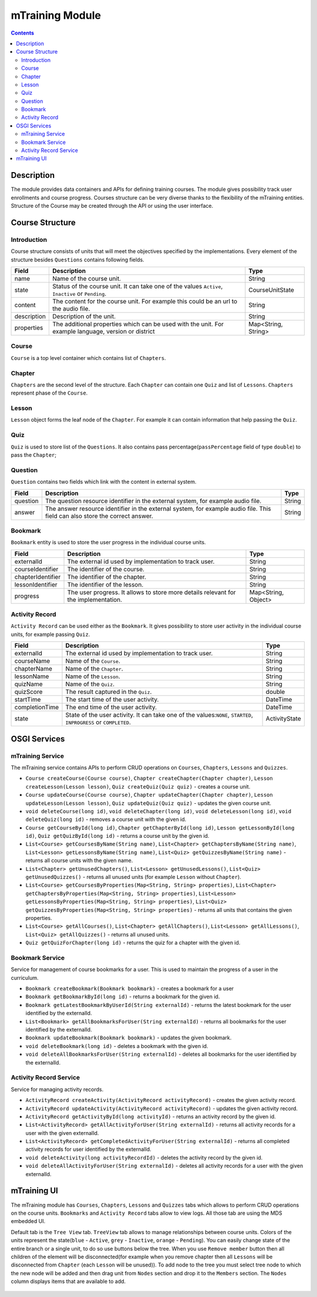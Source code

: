 .. _mtraining-module:

================
mTraining Module
================

.. contents::
    :depth: 3

###########
Description
###########

The module provides data containers and APIs for defining training courses. The module gives possibility track user enrollments
and course progress. Courses structure can be very diverse thanks to the flexibility of the mTraining entities. Structure of the
Course may be created through the API or using the user interface.

################
Course Structure
################

Introduction
############

Course structure consists of units that will meet the objectives specified by the implementations. Every element of the
structure besides ``Questions`` contains following fields.

+------------+---------------------------------------------------------------------------------+--------------------+
|Field       |Description                                                                      |Type                |
+============+=================================================================================+====================+
|name        |Name of the course unit.                                                         |String              |
+------------+---------------------------------------------------------------------------------+--------------------+
|state       |Status of the course unit. It can take one of the values ``Active``,             |CourseUnitState     |
|            |``Inactive`` or ``Pending``.                                                     |                    |
+------------+---------------------------------------------------------------------------------+--------------------+
|content     |The content for the course unit. For example this could be an url to the audio   |String              |
|            |file.                                                                            |                    |
+------------+---------------------------------------------------------------------------------+--------------------+
|description |Description of the unit.                                                         |String              |
+------------+---------------------------------------------------------------------------------+--------------------+
|properties  |The additional properties which can be used with the unit. For example language, |Map<String, String> |
|            |version or district                                                              |                    |
+------------+---------------------------------------------------------------------------------+--------------------+

Course
######

``Course`` is a top level container which contains list of ``Chapters``.

Chapter
#######

``Chapters`` are the second level of the structure. Each ``Chapter`` can contain one ``Quiz`` and list of ``Lessons``.
``Chapters`` represent phase of the ``Course``.

Lesson
######

``Lesson`` object forms the leaf node of the ``Chapter``. For example it can contain information that help passing the ``Quiz``.

Quiz
####

``Quiz`` is used to store list of the ``Questions``. It also contains pass percentage(``passPercentage`` field of type
``double``) to pass the ``Chapter``;

Question
########

``Question`` contains two fields which link with the content in external system.

+----------+------------------------------------------------------------------------------------+--------------------+
|Field     |Description                                                                         |Type                |
+==========+====================================================================================+====================+
|question  |The question resource identifier in the external system, for example audio file.    |String              |
+----------+------------------------------------------------------------------------------------+--------------------+
|answer    |The answer resource identifier in the external system, for example audio file.      |String              |
|          |This field can also store the correct answer.                                       |                    |
+----------+------------------------------------------------------------------------------------+--------------------+

Bookmark
########

``Bookmark`` entity is used to store the user progress in the individual course units.

+------------------+------------------------------------------------------------------------------------+--------------------+
|Field             |Description                                                                         |Type                |
+==================+====================================================================================+====================+
|externalId        |The external id used by implementation to track user.                               |String              |
+------------------+------------------------------------------------------------------------------------+--------------------+
|courseIdentifier  |The identifier of the course.                                                       |String              |
+------------------+------------------------------------------------------------------------------------+--------------------+
|chapterIdentifier |The identifier of the chapter.                                                      |String              |
+------------------+------------------------------------------------------------------------------------+--------------------+
|lessonIdentifier  |The identifier of the lesson.                                                       |String              |
+------------------+------------------------------------------------------------------------------------+--------------------+
|progress          |The user progress. It allows to store more details relevant for the implementation. |Map<String, Object> |
+------------------+------------------------------------------------------------------------------------+--------------------+


Activity Record
###############

``Activity Record`` can be used either as the ``Bookmark``. It gives possibility to store user activity in the individual
course units, for example passing ``Quiz``.

+---------------+---------------------------------------------------------------------------------+--------------------+
|Field          |Description                                                                      |Type                |
+===============+=================================================================================+====================+
|externalId     |The external id used by implementation to track user.                            |String              |
+---------------+---------------------------------------------------------------------------------+--------------------+
|courseName     |Name of the ``Course``.                                                          |String              |
+---------------+---------------------------------------------------------------------------------+--------------------+
|chapterName    |Name of the ``Chapter``.                                                         |String              |
+---------------+---------------------------------------------------------------------------------+--------------------+
|lessonName     |Name of the ``Lesson``.                                                          |String              |
+---------------+---------------------------------------------------------------------------------+--------------------+
|quizName       |Name of the ``Quiz``.                                                            |String              |
+---------------+---------------------------------------------------------------------------------+--------------------+
|quizScore      |The result captured in the ``Quiz``.                                             |double              |
+---------------+---------------------------------------------------------------------------------+--------------------+
|startTime      |The start time of the user activity.                                             |DateTime            |
+---------------+---------------------------------------------------------------------------------+--------------------+
|completionTime |The end time of the user activity.                                               |DateTime            |
+---------------+---------------------------------------------------------------------------------+--------------------+
|state          |State of the user activity. It can take one of the values:``NONE``, ``STARTED``, |ActivityState       |
|               |``INPROGRESS`` or ``COMPLETED``.                                                 |                    |
+---------------+---------------------------------------------------------------------------------+--------------------+

#############
OSGI Services
#############

mTraining Service
#################

The mTraining service contains APIs to perform CRUD operations on ``Courses``, ``Chapters``, ``Lessons`` and ``Quizzes``.

- ``Course createCourse(Course course)``, ``Chapter createChapter(Chapter chapter)``, ``Lesson createLesson(Lesson lesson)``, ``Quiz createQuiz(Quiz quiz)`` - creates a course unit.
- ``Course updateCourse(Course course)``, ``Chapter updateChapter(Chapter chapter)``, ``Lesson updateLesson(Lesson lesson)``, ``Quiz updateQuiz(Quiz quiz)`` - updates the given course unit.
- ``void deleteCourse(long id)``, ``void deleteChapter(long id)``, ``void deleteLesson(long id)``, ``void deleteQuiz(long id)`` - removes a course unit with the given id.
- ``Course getCourseById(long id)``, ``Chapter getChapterById(long id)``, ``Lesson getLessonById(long id)``, ``Quiz getQuizById(long id)`` - returns a course unit by the given id.
- ``List<Course> getCoursesByName(String name)``, ``List<Chapter> getChaptersByName(String name)``, ``List<Lesson> getLessonsByName(String name)``, ``List<Quiz> getQuizzesByName(String name)`` - returns all course units with the given name.
- ``List<Chapter> getUnusedChapters()``, ``List<Lesson> getUnusedLessons()``, ``List<Quiz> getUnusedQuizzes()`` - returns all unused units (for example ``Lesson`` without ``Chapter``).
- ``List<Course> getCoursesByProperties(Map<String, String> properties)``, ``List<Chapter> getChaptersByProperties(Map<String, String> properties)``, ``List<Lesson> getLessonsByProperties(Map<String, String> properties)``, ``List<Quiz> getQuizzesByProperties(Map<String, String> properties)`` - returns all units that contains the given properties.
- ``List<Course> getAllCourses()``, ``List<Chapter> getAllChapters()``, ``List<Lesson> getAllLessons()``, ``List<Quiz> getAllQuizzes()`` - returns all unused units.
- ``Quiz getQuizForChapter(long id)`` - returns the quiz for a chapter with the given id.

Bookmark Service
################

Service for management of course bookmarks for a user. This is used to maintain the progress of a user in the curriculum.

- ``Bookmark createBookmark(Bookmark bookmark)`` - creates a bookmark for a user
- ``Bookmark getBookmarkById(long id)`` - returns a bookmark for the given id.
- ``Bookmark getLatestBookmarkByUserId(String externalId)`` - returns the latest bookmark for the user identified by the externalId.
- ``List<Bookmark> getAllBookmarksForUser(String externalId)`` - returns all bookmarks for the user identified by the externalId.
- ``Bookmark updateBookmark(Bookmark bookmark)`` - updates the given bookmark.
- ``void deleteBookmark(long id)`` - deletes a bookmark with the given id.
- ``void deleteAllBookmarksForUser(String externalId)`` - deletes all bookmarks for the user identified by the externalId.

Activity Record Service
#######################

Service for managing activity records.

- ``ActivityRecord createActivity(ActivityRecord activityRecord)`` - creates the given activity record.
- ``ActivityRecord updateActivity(ActivityRecord activityRecord)`` - updates the given activity record.
- ``ActivityRecord getActivityById(long activityId)`` - returns an activity record by the given id.
- ``List<ActivityRecord> getAllActivityForUser(String externalId)`` - returns all activity records for a user with the given externalId.
- ``List<ActivityRecord> getCompletedActivityForUser(String externalId)`` -  returns all completed activity records for user identified by the externalId.
- ``void deleteActivity(long activityRecordId)`` - deletes the activity record by the given id.
- ``void deleteAllActivityForUser(String externalId)`` - deletes all activity records for a user with the given externalId.

############
mTraining UI
############

The mTraining module has ``Courses``, ``Chapters``, ``Lessons`` and ``Quizzes`` tabs which allows to perform CRUD operations
on the course units. ``Bookmarks`` and ``Activity Record`` tabs allow to view logs. All those tab are using the MDS embedded UI.

Default tab is the ``Tree View`` tab. ``TreeView`` tab allows to manage relationships between course units. Colors of the units
represent the state(``blue`` - ``Active``, ``grey`` - ``Inactive``, ``orange`` - ``Pending``). You can easily change state of
the entire branch or a single unit, to do so use buttons below the tree. When you use ``Remove member`` button then
all children of the element will be disconnected(for example when you remove chapter then all ``Lessons`` will be disconnected from
``Chapter`` (each ``Lesson`` will be unused)). To add node to the tree you must select tree node to which the new node will be added
and then drag unit from ``Nodes`` section and drop it to the ``Members`` section. The ``Nodes`` column displays items that are
available to add.

            .. image:: img/mTrainingTreeView.png
                    :scale: 70 %
                    :alt: Edit Message
                    :align: center
